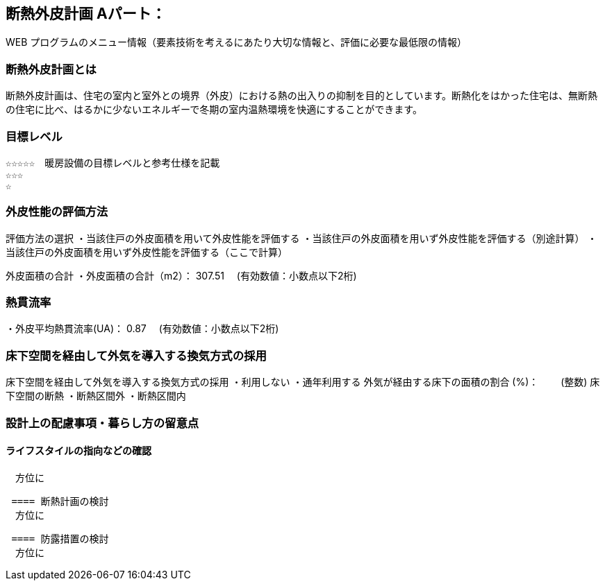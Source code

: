 
== 断熱外皮計画 Aパート：
WEB プログラムのメニュー情報（要素技術を考えるにあたり大切な情報と、評価に必要な最低限の情報）


=== 断熱外皮計画とは
断熱外皮計画は、住宅の室内と室外との境界（外皮）における熱の出入りの抑制を目的としています。断熱化をはかった住宅は、無断熱の住宅に比べ、はるかに少ないエネルギーで冬期の室内温熱環境を快適にすることができます。

=== 目標レベル
  ☆☆☆☆☆　暖房設備の目標レベルと参考仕様を記載
  ☆☆☆
  ☆
  
=== 外皮性能の評価方法
評価方法の選択
 ・当該住戸の外皮面積を用いて外皮性能を評価する
 ・当該住戸の外皮面積を用いず外皮性能を評価する（別途計算）
 ・当該住戸の外皮面積を用いず外皮性能を評価する（ここで計算）
 
外皮面積の合計
・外皮面積の合計（m2）：  307.51　 (有効数値：小数点以下2桁)

=== 熱貫流率
・外皮平均熱貫流率(UA)：  0.87　 (有効数値：小数点以下2桁)

=== 床下空間を経由して外気を導入する換気方式の採用
床下空間を経由して外気を導入する換気方式の採用
 ・利用しない
 ・通年利用する
外気が経由する床下の面積の割合 (%)：　　 (整数)
床下空間の断熱
 ・断熱区間外
 ・断熱区間内
 
=== 設計上の配慮事項・暮らし方の留意点

==== ライフスタイルの指向などの確認
　方位に
 
 ==== 断熱計画の検討
　方位に
  
 ==== 防露措置の検討
　方位に

